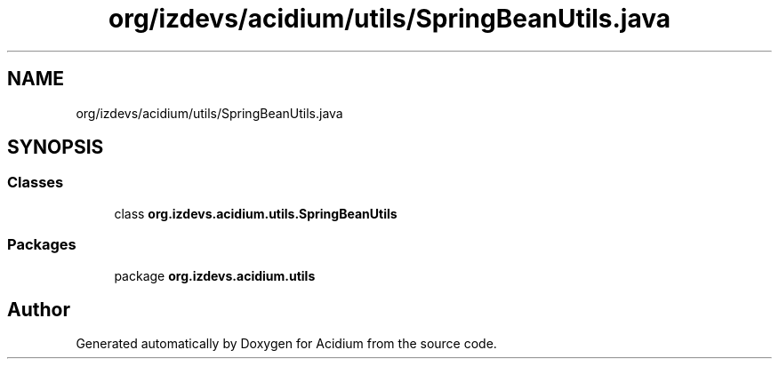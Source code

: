 .TH "org/izdevs/acidium/utils/SpringBeanUtils.java" 3 "Version Alpha-0.1" "Acidium" \" -*- nroff -*-
.ad l
.nh
.SH NAME
org/izdevs/acidium/utils/SpringBeanUtils.java
.SH SYNOPSIS
.br
.PP
.SS "Classes"

.in +1c
.ti -1c
.RI "class \fBorg\&.izdevs\&.acidium\&.utils\&.SpringBeanUtils\fP"
.br
.in -1c
.SS "Packages"

.in +1c
.ti -1c
.RI "package \fBorg\&.izdevs\&.acidium\&.utils\fP"
.br
.in -1c
.SH "Author"
.PP 
Generated automatically by Doxygen for Acidium from the source code\&.
